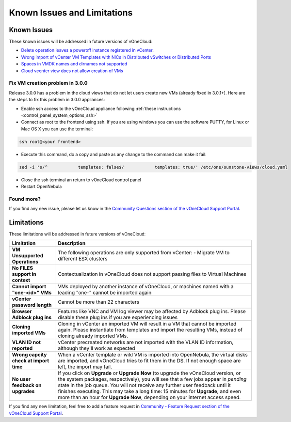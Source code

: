 .. _known_issues:

============================
Known Issues and Limitations
============================

Known Issues
================================================================================

These known issues will be addressed in future versions of vOneCloud:

* `Delete operation leaves a poweroff instance registered in vCenter <http://dev.opennebula.org/issues/4648>`__.
* `Wrong import of vCenter VM Templates with NICs in Distributed vSwitches or Distributed Ports <https://dev.opennebula.org/issues/5246>`__
* `Spaces in VMDK names and dirnames not supported <https://dev.opennebula.org/issues/5288>`__
* `Cloud vcenter view does not allow creation of VMs <https://dev.opennebula.org/issues/5313>`__

Fix VM creation problem in 3.0.0
--------------------------------

Release 3.0.0 has a problem in the cloud views that do not let users create new VMs (already fixed in 3.0.1+). Here are the steps to fix this problem in 3.0.0 appliances:

* Enable ssh access to the vOneCloud appliance following :ref:`these instructions <control_panel_system_options_ssh>`

* Connect as root to the frontend using ssh. If you are using windows you can use the software PUTTY, for Linux or Mac OS X you can use the terminal:

.. code::

    ssh root@<your frontend>

* Execute this command, do a copy and paste as any change to the command can make it fail:

.. code::

    sed -i 's/^            templates: false$/            templates: true/' /etc/one/sunstone-views/cloud.yaml

* Close the ssh terminal an return to vOneCloud control panel

* Restart OpenNebula

Found more?
-----------

If you find any new issue, please let us know in the `Community Questions section of the vOneCloud Support Portal <https://support.vonecloud.com/hc/communities/public/questions>`__.

.. _limitations:

Limitations
================================================================================

These limitations will be addressed in future versions of vOneCloud:

+----------------------------------------+-------------------------------------------------------------------------------------------------------------------------------------------------------------------------------------------------------------------------------------------------------------------------------------------------------------------------------------------------------------------------------------------------------------------------------+
|             **Limitation**             |                                                                                                                                                                                                        **Description**                                                                                                                                                                                                        |
+----------------------------------------+-------------------------------------------------------------------------------------------------------------------------------------------------------------------------------------------------------------------------------------------------------------------------------------------------------------------------------------------------------------------------------------------------------------------------------+
| **VM Unsupported Operations**          | The following operations are only supported from vCenter:                                                                                                                                                                                                                                                                                                                                                                     |
|                                        | - Migrate VM to different ESX clusters                                                                                                                                                                                                                                                                                                                                                                                        |
+----------------------------------------+-------------------------------------------------------------------------------------------------------------------------------------------------------------------------------------------------------------------------------------------------------------------------------------------------------------------------------------------------------------------------------------------------------------------------------+
| **No FILES support in context**        | Contextualization in vOneCloud does not support passing files to Virtual Machines                                                                                                                                                                                                                                                                                                                                             |
+----------------------------------------+-------------------------------------------------------------------------------------------------------------------------------------------------------------------------------------------------------------------------------------------------------------------------------------------------------------------------------------------------------------------------------------------------------------------------------+
| **Cannot import "one-<id>" VMs**       | VMs deployed by another instance of vOneCloud, or machines named with a leading "one-" cannot be imported again                                                                                                                                                                                                                                                                                                               |
+----------------------------------------+-------------------------------------------------------------------------------------------------------------------------------------------------------------------------------------------------------------------------------------------------------------------------------------------------------------------------------------------------------------------------------------------------------------------------------+
| **vCenter password length**            | Cannot be more than 22 characters                                                                                                                                                                                                                                                                                                                                                                                             |
+----------------------------------------+-------------------------------------------------------------------------------------------------------------------------------------------------------------------------------------------------------------------------------------------------------------------------------------------------------------------------------------------------------------------------------------------------------------------------------+
| **Browser Adblock plug ins**           | Features like VNC and VM log viewer may be affected by Adblock plug ins. Please disable these plug ins if you are experiencing issues                                                                                                                                                                                                                                                                                         |
+----------------------------------------+-------------------------------------------------------------------------------------------------------------------------------------------------------------------------------------------------------------------------------------------------------------------------------------------------------------------------------------------------------------------------------------------------------------------------------+
| **Cloning imported VMs**               | Cloning in vCenter an imported VM will result in a VM that cannot be imported again. Please instantiate from templates and import the resulting VMs, instead of cloning already imported VMs.                                                                                                                                                                                                                                 |
+----------------------------------------+-------------------------------------------------------------------------------------------------------------------------------------------------------------------------------------------------------------------------------------------------------------------------------------------------------------------------------------------------------------------------------------------------------------------------------+
| **VLAN ID not reported**               | vCenter precreated networks are not imported with the VLAN ID information, although they'll work as expected                                                                                                                                                                                                                                                                                                                  |
+----------------------------------------+-------------------------------------------------------------------------------------------------------------------------------------------------------------------------------------------------------------------------------------------------------------------------------------------------------------------------------------------------------------------------------------------------------------------------------+
| **Wrong capcity check at import time** | When a vCenter template or wild VM is imported into OpenNebula, the virtual disks are imported, and vOneCloud tries to fit them in the DS. If not enough space are left, the import may fail.                                                                                                                                                                                                                                 |
+----------------------------------------+-------------------------------------------------------------------------------------------------------------------------------------------------------------------------------------------------------------------------------------------------------------------------------------------------------------------------------------------------------------------------------------------------------------------------------+
| **No user feedback on upgrades**       | If you click on **Upgrade** or **Upgrade Now** (to upgrade the vOneCloud version, or the system packages, respectively), you will see that a few jobs appear in `pending` state in the job queue. You will not receive any further user feedback until it finishes executing. This may take a long time: 15 minutes for **Upgrade**, and even more than an hour for **Upgrade Now**, depending on your internet access speed. |
+----------------------------------------+-------------------------------------------------------------------------------------------------------------------------------------------------------------------------------------------------------------------------------------------------------------------------------------------------------------------------------------------------------------------------------------------------------------------------------+


If you find any new limitation, feel free to add a feature request in `Community - Feature Request section of the vOneCloud Support Portal <https://support.vonecloud.com/hc/communities/public/topics/200215442-Community-Feature-Requests>`__.
